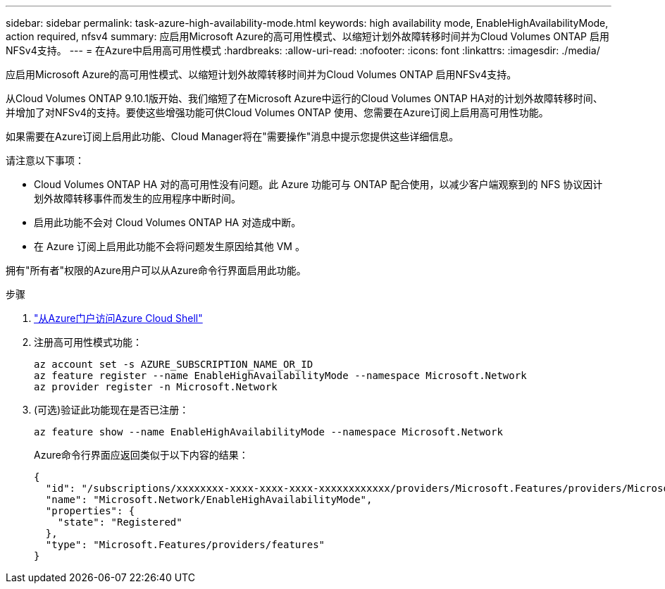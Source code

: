 ---
sidebar: sidebar 
permalink: task-azure-high-availability-mode.html 
keywords: high availability mode, EnableHighAvailabilityMode, action required, nfsv4 
summary: 应启用Microsoft Azure的高可用性模式、以缩短计划外故障转移时间并为Cloud Volumes ONTAP 启用NFSv4支持。 
---
= 在Azure中启用高可用性模式
:hardbreaks:
:allow-uri-read: 
:nofooter: 
:icons: font
:linkattrs: 
:imagesdir: ./media/


[role="lead"]
应启用Microsoft Azure的高可用性模式、以缩短计划外故障转移时间并为Cloud Volumes ONTAP 启用NFSv4支持。

从Cloud Volumes ONTAP 9.10.1版开始、我们缩短了在Microsoft Azure中运行的Cloud Volumes ONTAP HA对的计划外故障转移时间、并增加了对NFSv4的支持。要使这些增强功能可供Cloud Volumes ONTAP 使用、您需要在Azure订阅上启用高可用性功能。

如果需要在Azure订阅上启用此功能、Cloud Manager将在"需要操作"消息中提示您提供这些详细信息。

请注意以下事项：

* Cloud Volumes ONTAP HA 对的高可用性没有问题。此 Azure 功能可与 ONTAP 配合使用，以减少客户端观察到的 NFS 协议因计划外故障转移事件而发生的应用程序中断时间。
* 启用此功能不会对 Cloud Volumes ONTAP HA 对造成中断。
* 在 Azure 订阅上启用此功能不会将问题发生原因给其他 VM 。


拥有"所有者"权限的Azure用户可以从Azure命令行界面启用此功能。

.步骤
. https://docs.microsoft.com/en-us/azure/cloud-shell/quickstart["从Azure门户访问Azure Cloud Shell"^]
. 注册高可用性模式功能：
+
[source, azurecli]
----
az account set -s AZURE_SUBSCRIPTION_NAME_OR_ID
az feature register --name EnableHighAvailabilityMode --namespace Microsoft.Network
az provider register -n Microsoft.Network
----
. (可选)验证此功能现在是否已注册：
+
[source, azurecli]
----
az feature show --name EnableHighAvailabilityMode --namespace Microsoft.Network
----
+
Azure命令行界面应返回类似于以下内容的结果：

+
[listing]
----
{
  "id": "/subscriptions/xxxxxxxx-xxxx-xxxx-xxxx-xxxxxxxxxxxx/providers/Microsoft.Features/providers/Microsoft.Network/features/EnableHighAvailabilityMode",
  "name": "Microsoft.Network/EnableHighAvailabilityMode",
  "properties": {
    "state": "Registered"
  },
  "type": "Microsoft.Features/providers/features"
}
----

